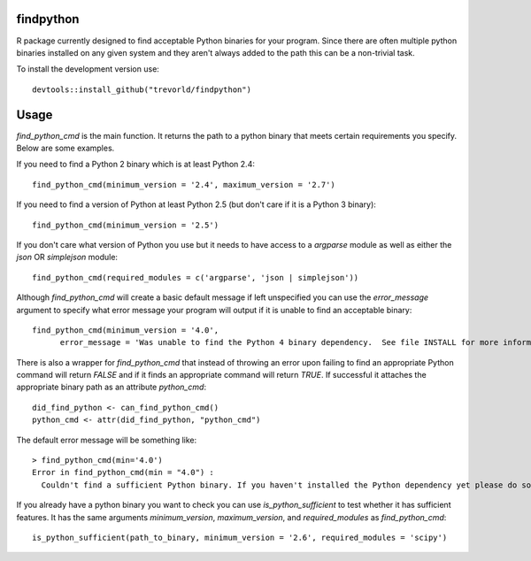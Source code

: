 findpython
==========

.. image:: https://www.r-pkg.org/badges/version/findpython
    :target: https://cran.r-project.org/package=findpython
    :alt: CRAN Status Badge

.. image:: https://travis-ci.org/trevorld/findpython.png?branch=master
    :target: https://travis-ci.org/trevorld/findpython
    :alt: Build Status

.. image:: https://img.shields.io/codecov/c/github/trevorld/findpython.svg
    :target: https://codecov.io/github/trevorld/findpython?branch=master
    :alt: Coverage Status

.. image:: https://cranlogs.r-pkg.org/badges/findpython
    :target: https://cran.r-project.org/package=findpython
    :alt: RStudio CRAN mirror downloads

.. image:: http://www.repostatus.org/badges/latest/active.svg
   :alt: Project Status: Active – The project has reached a stable, usable state and is being actively developed.
   :target: http://www.repostatus.org/#active

R package currently designed to find acceptable Python binaries for your program.  Since there are often multiple python binaries installed on any given system and they aren't always added to the path this can be a non-trivial task.

To install the development version use::

    devtools::install_github("trevorld/findpython")

Usage
=====

`find_python_cmd` is the main function.  It returns the path to a python binary that meets certain requirements you specify.  Below are some examples.

If you need to find a Python 2 binary which is at least Python 2.4::

  find_python_cmd(minimum_version = '2.4', maximum_version = '2.7')

If you need to find a version of Python at least Python 2.5 (but don't care if it is a Python 3 binary)::

  find_python_cmd(minimum_version = '2.5')

If you don't care what version of Python you use but it needs to have access to a `argparse` module as well as either the `json` OR `simplejson` module::

  find_python_cmd(required_modules = c('argparse', 'json | simplejson'))

Although `find_python_cmd` will create a basic default message if left unspecified you can use the `error_message` argument to specify what error message your program will output if it is unable to find an acceptable binary::

  find_python_cmd(minimum_version = '4.0', 
        error_message = 'Was unable to find the Python 4 binary dependency.  See file INSTALL for more information')

There is also a wrapper for `find_python_cmd` that instead of throwing an error upon failing to find an appropriate Python command will return `FALSE` and if it finds an appropriate command will return `TRUE`.  If successful it attaches the appropriate binary path as an attribute `python_cmd`::

  did_find_python <- can_find_python_cmd()
  python_cmd <- attr(did_find_python, "python_cmd")

The default error message will be something like::

    > find_python_cmd(min='4.0')
    Error in find_python_cmd(min = "4.0") : 
      Couldn't find a sufficient Python binary. If you haven't installed the Python dependency yet please do so. If you have but it isn't on the system path (as is default on Windows) please add it to path or set options('python_cmd'='/path/to/binary')  or set the PYTHON, PYTHON2, or PYTHON3 environmental variables. Python must be at least version 4.0  

If you already have a python binary you want to check you can use `is_python_sufficient` to test whether it has sufficient features.  It has the same arguments `minimum_version`, `maximum_version`, and `required_modules` as `find_python_cmd`::

  is_python_sufficient(path_to_binary, minimum_version = '2.6', required_modules = 'scipy')


